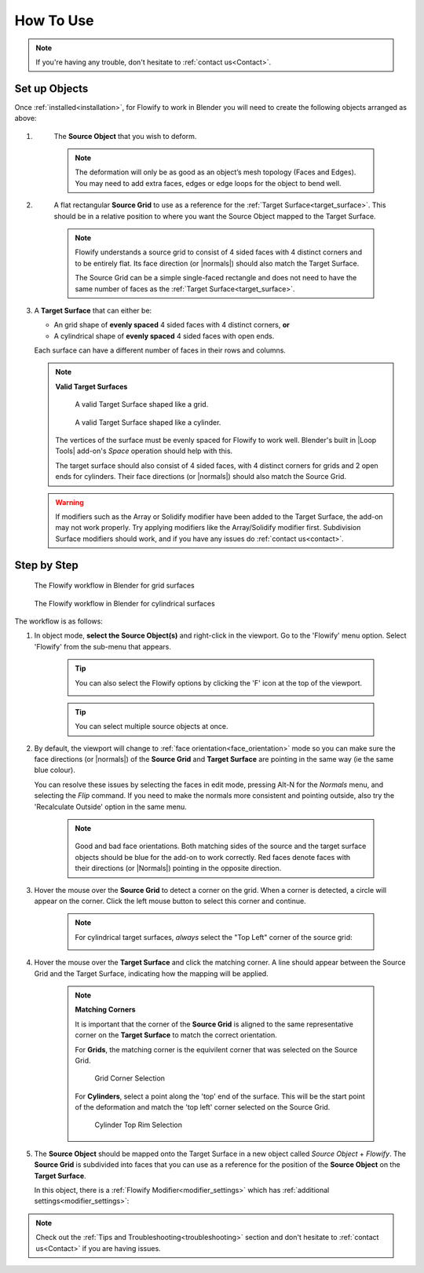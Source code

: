 
.. _howto:

#####################################
How To Use
#####################################

.. note::
    If you're having any trouble, don't hesitate to :ref:`contact us<Contact>`.

Set up Objects
------------------------

.. image:: images/source_target_objects.jpg

Once :ref:`installed<installation>`, for Flowify to work in Blender you will need to create the following objects arranged as above:

#. .. _source_object:

    The **Source Object** that you wish to deform.

    .. note::
        The deformation will only be as good as an object’s mesh topology (Faces and Edges).  You may need to add extra faces, edges or edge loops for the object to bend well.

#. .. _source_grid: 

    A flat rectangular **Source Grid** to use as a reference for the :ref:`Target Surface<target_surface>`.  This should be in a relative position to where you want the Source Object mapped to the Target Surface.

    .. note::
        .. image:: images/source_grid.jpg
        
        Flowify understands a source grid to consist of 4 sided faces with 4 distinct corners and to be entirely flat.  Its face direction (or |normals|) should also match the Target Surface.

        The Source Grid can be a simple single-faced rectangle and does not need to have the same number of faces as the :ref:`Target Surface<target_surface>`.

#.  .. _target_surface:

    A **Target Surface** that can either be:
    
    * An grid shape of  **evenly spaced** 4 sided faces with 4 distinct corners, **or** 
    * A cylindrical shape of **evenly spaced** 4 sided faces with open ends.

    Each surface can have a different number of faces in their rows and columns.

    .. note:: 
        **Valid Target Surfaces**

        .. figure:: images/target_grid.jpg

            A valid Target Surface shaped like a grid.

        .. figure:: images/target_cylinder.jpg

            A valid Target Surface shaped like a cylinder.
        
        The vertices of the surface must be evenly spaced for Flowify to work well.  Blender's built in |Loop Tools| add-on's *Space* operation should help with this.
        
        The target surface should also consist of 4 sided faces, with 4 distinct corners for grids and 2 open ends for cylinders.  Their face directions (or |normals|) should also match the Source Grid. 

    .. warning::
        If modifiers such as the Array or Solidify modifier have been added to the Target Surface, the add-on may not work properly.  Try applying modifiers like the Array/Solidify modifier first.  Subdivision Surface modifiers should work, and if you have any issues do :ref:`contact us<contact>`.
  
.. |Loop Tools| raw:: html

   <a href="https://docs.blender.org/manual/en/latest/addons/mesh/looptools.html" target="_blank">Loop Tools</a>

.. |normals| raw:: html

    <a href="https://docs.blender.org/manual/en/2.79/modeling/meshes/editing/normals.html" target="_blank">Normals</a>

Step by Step
---------------------

.. figure:: images/flowify_stepbystep.gif

    The Flowify workflow in Blender for grid surfaces

.. figure:: images/flowify_cyl_stepbystep.gif

    The Flowify workflow in Blender for cylindrical surfaces

The workflow is as follows:

#. In object mode, **select the Source Object(s)** and right-click in the viewport. Go to the 'Flowify' menu option.  Select 'Flowify' from the sub-menu that appears. 

    .. image:: images/right_click_menu.jpg

    .. tip::
        You can also select the Flowify options by clicking the 'F' icon at the top of the viewport.
        
        .. image:: images/flowify_top_menu.jpg
        

    .. tip:: 
        You can select multiple source objects at once.

#. By default, the viewport will change to :ref:`face orientation<face_orientation>` mode so you can make sure the face directions (or |normals|) of the **Source Grid** and **Target Surface** are pointing in the same way (ie the same blue colour).  

   You can resolve these issues by selecting the faces in edit mode, pressing Alt-N for the *Normals* menu, and selecting the *Flip* command.  If you need to make the normals more consistent and pointing outside, also try the 'Recalculate Outside' option in the same menu.

    .. image:: images/face_orientation_mode.jpg

    .. note:: 
        .. figure:: images/face_orientation_good_bad.jpg
        
        Good and bad face orientations. Both matching sides of the source and the target surface objects should be blue for the add-on to work correctly.  Red faces denote faces with their directions (or |Normals|) pointing in the opposite direction.

#. Hover the mouse over the **Source Grid** to detect a corner on the grid.  When a corner is detected, a circle will appear on the corner.  Click the left mouse button to select this corner and continue.

    .. image:: images/source_grid_corner_circle.jpg


    .. note::
        For cylindrical target surfaces, *always* select the "Top Left" corner of the source grid:

        .. image:: images/cyl_top_left_selection.jpg

#. Hover the mouse over the **Target Surface** and click the matching corner.  A line should appear between the Source Grid and the Target Surface, indicating how the mapping will be applied.

    .. note::
        **Matching Corners**

        It is important that the corner of the **Source Grid** is aligned to the same representative corner on the **Target Surface** to match the correct orientation.
        
        For **Grids**, the matching corner is the equivilent corner that was selected on the Source Grid.

        .. figure:: images/grid_corner_selection.jpg

            Grid Corner Selection

        For **Cylinders**, select a point along the 'top' end of the surface.  This will be the start point of the deformation and match the 'top left' corner selected on the Source Grid.

        .. figure:: images/cyl_top_selection.jpg

            Cylinder Top Rim Selection


#. The **Source Object** should be mapped onto the Target Surface in a new object called *Source Object* + *Flowify*. The **Source Grid** is subdivided into faces that you can use as a reference for the position of the **Source Object** on the **Target Surface**.
    
   In this object, there is a :ref:`Flowify Modifier<modifier_settings>` which has :ref:`additional settings<modifier_settings>`:

   .. image:: images/flowify_complete.jpg

   .. image:: images/flowify_complete_cyl.jpg

.. note::
    Check out the :ref:`Tips and Troubleshooting<troubleshooting>` section and don't hesitate to :ref:`contact us<Contact>` if you are having issues.